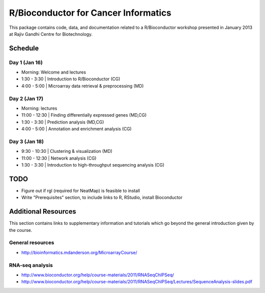 =====================================
R/Bioconductor for Cancer Informatics
=====================================

This package contains code, data, and documentation related to a R/Bioconductor workshop presented in January 2013 at Rajiv Gandhi Centre for Biotechnology.

Schedule
========

Day 1 (Jan 16)
~~~~~~~~~~~~~~

- Morning: Welcome and lectures
- 1:30 - 3:30   | Introduction to R/Bioconductor (CG)
- 4:00 - 5:00   | Microarray data retrieval & preprocessing (MD)

Day 2 (Jan 17)
~~~~~~~~~~~~~~

- Morning: lectures
- 11:00 - 12:30 | Finding differentially expressed genes (MD,CG)
- 1:30 - 3:30   | Prediction analysis (MD,CG)
- 4:00 - 5:00   | Annotation and enrichment analysis (CG)

Day 3 (Jan 18)
~~~~~~~~~~~~~~
- 9:30 - 10:30  | Clustering & visualization (MD)
- 11:00 - 12:30 | Network analysis (CG)
- 1:30 - 3:30   | Introduction to high-throughput sequencing analysis (CG)

TODO
====

- Figure out if rgl (required for NeatMap) is feasible to install
- Write "Prerequisites" section, to include links to R, RStudio, install Bioconductor


Additional Resources
====================

This section contains links to supplementary information and tutorials which go beyond the general introduction given by the course.

General resources
~~~~~~~~~~~~~~~~~

- http://bioinformatics.mdanderson.org/MicroarrayCourse/

RNA-seq analysis
~~~~~~~~~~~~~~~~

- http://www.bioconductor.org/help/course-materials/2011/RNASeqChIPSeq/
- http://www.bioconductor.org/help/course-materials/2011/RNASeqChIPSeq/Lectures/SequenceAnalysis-slides.pdf
